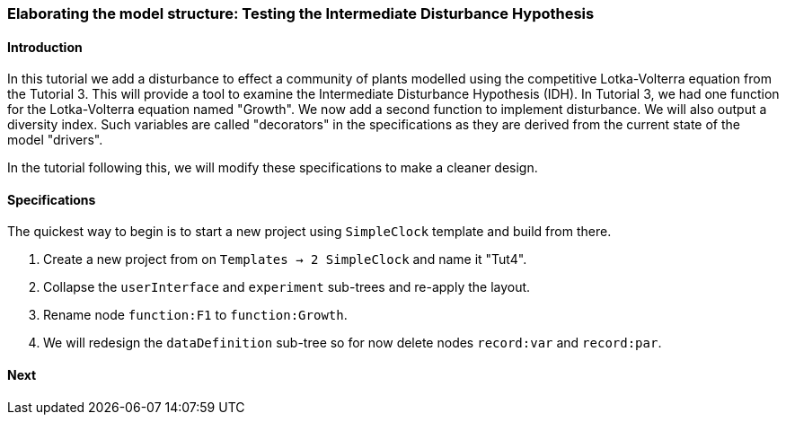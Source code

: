 === Elaborating the model structure: Testing the Intermediate Disturbance Hypothesis

==== Introduction

In this tutorial we add a disturbance to effect a community of plants modelled using the competitive Lotka-Volterra equation from the Tutorial 3. This will provide a tool to examine the Intermediate Disturbance Hypothesis (IDH). In Tutorial 3, we had one function for the Lotka-Volterra equation named "Growth". We now add a second function to implement disturbance. We will also output a diversity index. Such variables are called "decorators" in the specifications as they are derived from the current state of the model "drivers".

In the tutorial following this, we will modify these specifications to make a cleaner design.

==== Specifications

The quickest way to begin is to start a new project using `SimpleClock` template and build from there.

. Create a new project from on `Templates -> 2 SimpleClock` and name it "Tut4".

. Collapse the `userInterface` and `experiment` sub-trees and re-apply the layout.

. Rename node `function:F1` to `function:Growth`.

. We will redesign the `dataDefinition` sub-tree so for now delete nodes `record:var` and `record:par`.



==== Next

